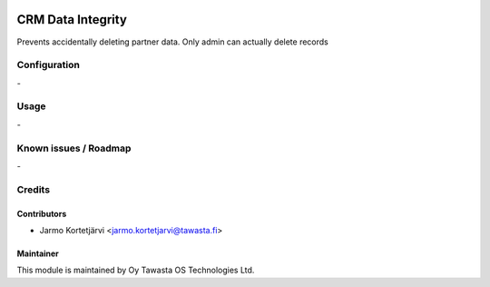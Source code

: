 .. image:: https://img.shields.io/badge/licence-AGPL--3-blue.svg
   :target: http://www.gnu.org/licenses/agpl-3.0-standalone.html
   :alt: License: AGPL-3

==================
CRM Data Integrity
==================

Prevents accidentally deleting partner data.
Only admin can actually delete records

Configuration
=============
\-

Usage
=====
\-

Known issues / Roadmap
======================
\-

Credits
=======

Contributors
------------

* Jarmo Kortetjärvi <jarmo.kortetjarvi@tawasta.fi>

Maintainer
----------

.. image:: https://tawasta.fi/templates/tawastrap/images/logo.png
   :alt: Oy Tawasta OS Technologies Ltd.
   :target: https://tawasta.fi/

This module is maintained by Oy Tawasta OS Technologies Ltd.
